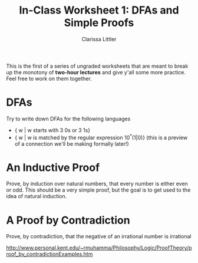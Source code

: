 #+TITLE: In-Class Worksheet 1: DFAs and Simple Proofs
#+AUTHOR: Clarissa Littler
#+OPTIONS: toc:nil

This is the first of a series of ungraded worksheets that are meant to break up the monotony of *two-hour lectures* and give y'all some more practice. Feel free to work on them together.

* DFAs
Try to write down DFAs for the following languages
   + { w | w starts with 3 0s or 3 1s}
   + { w | w is matched by the regular expression 10^*(1|0)} (this is a preview of a connection we'll be making formally later!)
* An Inductive Proof
Prove, by induction over natural numbers, that every number is either even or odd. This should be a very simple proof, but the goal is to get used to the idea of natural induction.
* A Proof by Contradiction
  Prove, by contradiction, that the negative of an irrational number is irrational

  http://www.personal.kent.edu/~rmuhamma/Philosophy/Logic/ProofTheory/proof_by_contradictionExamples.htm
